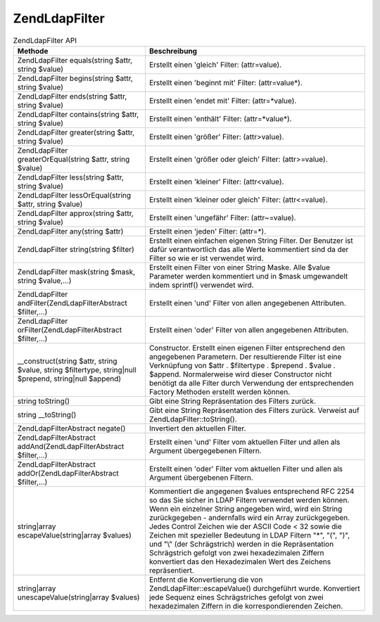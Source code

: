 .. EN-Revision: none
.. _zend.ldap.api.reference.zend-ldap-filter:

Zend\Ldap\Filter
================

.. _zend.ldap.api.reference.zend-filter.table:

.. table:: Zend\Ldap\Filter API

   +--------------------------------------------------------------------------------------------------------+-----------------------------------------------------------------------------------------------------------------------------------------------------------------------------------------------------------------------------------------------------------------------------------------------------------------------------------------------------------------------------------------------------------------------------------------------------------------------------------------------------------------------------------------------+
   |Methode                                                                                                 |Beschreibung                                                                                                                                                                                                                                                                                                                                                                                                                                                                                                                                   |
   +========================================================================================================+===============================================================================================================================================================================================================================================================================================================================================================================================================================================================================================================================================+
   |Zend\Ldap\Filter equals(string $attr, string $value)                                                    |Erstellt einen 'gleich' Filter: (attr=value).                                                                                                                                                                                                                                                                                                                                                                                                                                                                                                  |
   +--------------------------------------------------------------------------------------------------------+-----------------------------------------------------------------------------------------------------------------------------------------------------------------------------------------------------------------------------------------------------------------------------------------------------------------------------------------------------------------------------------------------------------------------------------------------------------------------------------------------------------------------------------------------+
   |Zend\Ldap\Filter begins(string $attr, string $value)                                                    |Erstellt einen 'beginnt mit' Filter: (attr=value*).                                                                                                                                                                                                                                                                                                                                                                                                                                                                                            |
   +--------------------------------------------------------------------------------------------------------+-----------------------------------------------------------------------------------------------------------------------------------------------------------------------------------------------------------------------------------------------------------------------------------------------------------------------------------------------------------------------------------------------------------------------------------------------------------------------------------------------------------------------------------------------+
   |Zend\Ldap\Filter ends(string $attr, string $value)                                                      |Erstellt einen 'endet mit' Filter: (attr=*value).                                                                                                                                                                                                                                                                                                                                                                                                                                                                                              |
   +--------------------------------------------------------------------------------------------------------+-----------------------------------------------------------------------------------------------------------------------------------------------------------------------------------------------------------------------------------------------------------------------------------------------------------------------------------------------------------------------------------------------------------------------------------------------------------------------------------------------------------------------------------------------+
   |Zend\Ldap\Filter contains(string $attr, string $value)                                                  |Erstellt einen 'enthält' Filter: (attr=*value*).                                                                                                                                                                                                                                                                                                                                                                                                                                                                                               |
   +--------------------------------------------------------------------------------------------------------+-----------------------------------------------------------------------------------------------------------------------------------------------------------------------------------------------------------------------------------------------------------------------------------------------------------------------------------------------------------------------------------------------------------------------------------------------------------------------------------------------------------------------------------------------+
   |Zend\Ldap\Filter greater(string $attr, string $value)                                                   |Erstellt einen 'größer' Filter: (attr>value).                                                                                                                                                                                                                                                                                                                                                                                                                                                                                                  |
   +--------------------------------------------------------------------------------------------------------+-----------------------------------------------------------------------------------------------------------------------------------------------------------------------------------------------------------------------------------------------------------------------------------------------------------------------------------------------------------------------------------------------------------------------------------------------------------------------------------------------------------------------------------------------+
   |Zend\Ldap\Filter greaterOrEqual(string $attr, string $value)                                            |Erstellt einen 'größer oder gleich' Filter: (attr>=value).                                                                                                                                                                                                                                                                                                                                                                                                                                                                                     |
   +--------------------------------------------------------------------------------------------------------+-----------------------------------------------------------------------------------------------------------------------------------------------------------------------------------------------------------------------------------------------------------------------------------------------------------------------------------------------------------------------------------------------------------------------------------------------------------------------------------------------------------------------------------------------+
   |Zend\Ldap\Filter less(string $attr, string $value)                                                      |Erstellt einen 'kleiner' Filter: (attr<value).                                                                                                                                                                                                                                                                                                                                                                                                                                                                                                 |
   +--------------------------------------------------------------------------------------------------------+-----------------------------------------------------------------------------------------------------------------------------------------------------------------------------------------------------------------------------------------------------------------------------------------------------------------------------------------------------------------------------------------------------------------------------------------------------------------------------------------------------------------------------------------------+
   |Zend\Ldap\Filter lessOrEqual(string $attr, string $value)                                               |Erstellt einen 'kleiner oder gleich' Filter: (attr<=value).                                                                                                                                                                                                                                                                                                                                                                                                                                                                                    |
   +--------------------------------------------------------------------------------------------------------+-----------------------------------------------------------------------------------------------------------------------------------------------------------------------------------------------------------------------------------------------------------------------------------------------------------------------------------------------------------------------------------------------------------------------------------------------------------------------------------------------------------------------------------------------+
   |Zend\Ldap\Filter approx(string $attr, string $value)                                                    |Erstellt einen 'ungefähr' Filter: (attr~=value).                                                                                                                                                                                                                                                                                                                                                                                                                                                                                               |
   +--------------------------------------------------------------------------------------------------------+-----------------------------------------------------------------------------------------------------------------------------------------------------------------------------------------------------------------------------------------------------------------------------------------------------------------------------------------------------------------------------------------------------------------------------------------------------------------------------------------------------------------------------------------------+
   |Zend\Ldap\Filter any(string $attr)                                                                      |Erstellt einen 'jeden' Filter: (attr=*).                                                                                                                                                                                                                                                                                                                                                                                                                                                                                                       |
   +--------------------------------------------------------------------------------------------------------+-----------------------------------------------------------------------------------------------------------------------------------------------------------------------------------------------------------------------------------------------------------------------------------------------------------------------------------------------------------------------------------------------------------------------------------------------------------------------------------------------------------------------------------------------+
   |Zend\Ldap\Filter string(string $filter)                                                                 |Erstellt einen einfachen eigenen String Filter. Der Benutzer ist dafür verantwortlich das alle Werte kommentiert sind da der Filter so wie er ist verwendet wird.                                                                                                                                                                                                                                                                                                                                                                              |
   +--------------------------------------------------------------------------------------------------------+-----------------------------------------------------------------------------------------------------------------------------------------------------------------------------------------------------------------------------------------------------------------------------------------------------------------------------------------------------------------------------------------------------------------------------------------------------------------------------------------------------------------------------------------------+
   |Zend\Ldap\Filter mask(string $mask, string $value,...)                                                  |Erstellt einen Filter von einer String Maske. Alle $value Parameter werden kommentiert und in $mask umgewandelt indem sprintf() verwendet wird.                                                                                                                                                                                                                                                                                                                                                                                                |
   +--------------------------------------------------------------------------------------------------------+-----------------------------------------------------------------------------------------------------------------------------------------------------------------------------------------------------------------------------------------------------------------------------------------------------------------------------------------------------------------------------------------------------------------------------------------------------------------------------------------------------------------------------------------------+
   |Zend\Ldap\Filter andFilter(Zend\Ldap\Filter\Abstract $filter,...)                                       |Erstellt einen 'und' Filter von allen angegebenen Attributen.                                                                                                                                                                                                                                                                                                                                                                                                                                                                                  |
   +--------------------------------------------------------------------------------------------------------+-----------------------------------------------------------------------------------------------------------------------------------------------------------------------------------------------------------------------------------------------------------------------------------------------------------------------------------------------------------------------------------------------------------------------------------------------------------------------------------------------------------------------------------------------+
   |Zend\Ldap\Filter orFilter(Zend\Ldap\Filter\Abstract $filter,...)                                        |Erstellt einen 'oder' Filter von allen angegebenen Attributen.                                                                                                                                                                                                                                                                                                                                                                                                                                                                                 |
   +--------------------------------------------------------------------------------------------------------+-----------------------------------------------------------------------------------------------------------------------------------------------------------------------------------------------------------------------------------------------------------------------------------------------------------------------------------------------------------------------------------------------------------------------------------------------------------------------------------------------------------------------------------------------+
   |\__construct(string $attr, string $value, string $filtertype, string|null $prepend, string|null $append)|Constructor. Erstellt einen eigenen Filter entsprechend den angegebenen Parametern. Der resultierende Filter ist eine Verknüpfung von $attr . $filtertype . $prepend . $value . $append. Normalerweise wird dieser Constructor nicht benötigt da alle Filter durch Verwendung der entsprechenden Factory Methoden erstellt werden können.                                                                                                                                                                                                      |
   +--------------------------------------------------------------------------------------------------------+-----------------------------------------------------------------------------------------------------------------------------------------------------------------------------------------------------------------------------------------------------------------------------------------------------------------------------------------------------------------------------------------------------------------------------------------------------------------------------------------------------------------------------------------------+
   |string toString()                                                                                       |Gibt eine String Repräsentation des Filters zurück.                                                                                                                                                                                                                                                                                                                                                                                                                                                                                            |
   +--------------------------------------------------------------------------------------------------------+-----------------------------------------------------------------------------------------------------------------------------------------------------------------------------------------------------------------------------------------------------------------------------------------------------------------------------------------------------------------------------------------------------------------------------------------------------------------------------------------------------------------------------------------------+
   |string \__toString()                                                                                    |Gibt eine String Repräsentation des Filters zurück. Verweist auf Zend\Ldap\Filter::toString().                                                                                                                                                                                                                                                                                                                                                                                                                                                 |
   +--------------------------------------------------------------------------------------------------------+-----------------------------------------------------------------------------------------------------------------------------------------------------------------------------------------------------------------------------------------------------------------------------------------------------------------------------------------------------------------------------------------------------------------------------------------------------------------------------------------------------------------------------------------------+
   |Zend\Ldap\Filter\Abstract negate()                                                                      |Invertiert den aktuellen Filter.                                                                                                                                                                                                                                                                                                                                                                                                                                                                                                               |
   +--------------------------------------------------------------------------------------------------------+-----------------------------------------------------------------------------------------------------------------------------------------------------------------------------------------------------------------------------------------------------------------------------------------------------------------------------------------------------------------------------------------------------------------------------------------------------------------------------------------------------------------------------------------------+
   |Zend\Ldap\Filter\Abstract addAnd(Zend\Ldap\Filter\Abstract $filter,...)                                 |Erstellt einen 'und' Filter vom aktuellen Filter und allen als Argument übergegebenen Filtern.                                                                                                                                                                                                                                                                                                                                                                                                                                                 |
   +--------------------------------------------------------------------------------------------------------+-----------------------------------------------------------------------------------------------------------------------------------------------------------------------------------------------------------------------------------------------------------------------------------------------------------------------------------------------------------------------------------------------------------------------------------------------------------------------------------------------------------------------------------------------+
   |Zend\Ldap\Filter\Abstract addOr(Zend\Ldap\Filter\Abstract $filter,...)                                  |Erstellt einen 'oder' Filter vom aktuellen Filter und allen als Argument übergebenen Filtern.                                                                                                                                                                                                                                                                                                                                                                                                                                                  |
   +--------------------------------------------------------------------------------------------------------+-----------------------------------------------------------------------------------------------------------------------------------------------------------------------------------------------------------------------------------------------------------------------------------------------------------------------------------------------------------------------------------------------------------------------------------------------------------------------------------------------------------------------------------------------+
   |string|array escapeValue(string|array $values)                                                          |Kommentiert die angegenen $values entsprechend RFC 2254 so das Sie sicher in LDAP Filtern verwendet werden können. Wenn ein einzelner String angegeben wird, wird ein String zurückgegeben - andernfalls wird ein Array zurückgegeben. Jedes Control Zeichen wie der ASCII Code < 32 sowie die Zeichen mit spezieller Bedeutung in LDAP Filtern "\*", "(", ")", und "\\" (der Schrägstrich) werden in die Repräsentation Schrägstrich gefolgt von zwei hexadezimalen Ziffern konvertiert das den Hexadezimalen Wert des Zeichens repräsentiert.|
   +--------------------------------------------------------------------------------------------------------+-----------------------------------------------------------------------------------------------------------------------------------------------------------------------------------------------------------------------------------------------------------------------------------------------------------------------------------------------------------------------------------------------------------------------------------------------------------------------------------------------------------------------------------------------+
   |string|array unescapeValue(string|array $values)                                                        |Entfernt die Konvertierung die von Zend\Ldap\Filter::escapeValue() durchgeführt wurde. Konvertiert jede Sequenz eines Schrägstriches gefolgt von zwei hexadezimalen Ziffern in die korrespondierenden Zeichen.                                                                                                                                                                                                                                                                                                                                 |
   +--------------------------------------------------------------------------------------------------------+-----------------------------------------------------------------------------------------------------------------------------------------------------------------------------------------------------------------------------------------------------------------------------------------------------------------------------------------------------------------------------------------------------------------------------------------------------------------------------------------------------------------------------------------------+



